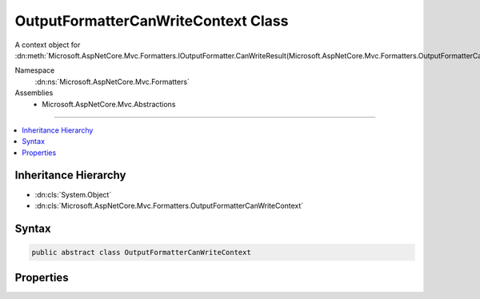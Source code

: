 

OutputFormatterCanWriteContext Class
====================================






A context object for :dn:meth:`Microsoft.AspNetCore.Mvc.Formatters.IOutputFormatter.CanWriteResult(Microsoft.AspNetCore.Mvc.Formatters.OutputFormatterCanWriteContext)`\.


Namespace
    :dn:ns:`Microsoft.AspNetCore.Mvc.Formatters`
Assemblies
    * Microsoft.AspNetCore.Mvc.Abstractions

----

.. contents::
   :local:



Inheritance Hierarchy
---------------------


* :dn:cls:`System.Object`
* :dn:cls:`Microsoft.AspNetCore.Mvc.Formatters.OutputFormatterCanWriteContext`








Syntax
------

.. code-block:: csharp

    public abstract class OutputFormatterCanWriteContext








.. dn:class:: Microsoft.AspNetCore.Mvc.Formatters.OutputFormatterCanWriteContext
    :hidden:

.. dn:class:: Microsoft.AspNetCore.Mvc.Formatters.OutputFormatterCanWriteContext

Properties
----------

.. dn:class:: Microsoft.AspNetCore.Mvc.Formatters.OutputFormatterCanWriteContext
    :noindex:
    :hidden:

    
    .. dn:property:: Microsoft.AspNetCore.Mvc.Formatters.OutputFormatterCanWriteContext.ContentType
    
        
    
        
        Gets or sets the content type to write to the response.
    
        
        :rtype: Microsoft.Extensions.Primitives.StringSegment
    
        
        .. code-block:: csharp
    
            public virtual StringSegment ContentType
            {
                get;
                set;
            }
    
    .. dn:property:: Microsoft.AspNetCore.Mvc.Formatters.OutputFormatterCanWriteContext.FailedContentNegotiation
    
        
    
        
        Gets or sets a value indicating that content-negotiation could not find a formatter based on the 
        information on the :any:`Microsoft.AspNetCore.Http.HttpRequest`\.
    
        
        :rtype: System.Nullable<System.Nullable`1>{System.Boolean<System.Boolean>}
    
        
        .. code-block:: csharp
    
            public virtual bool ? FailedContentNegotiation
            {
                get;
                set;
            }
    
    .. dn:property:: Microsoft.AspNetCore.Mvc.Formatters.OutputFormatterCanWriteContext.Object
    
        
    
        
        Gets or sets the object to write to the response.
    
        
        :rtype: System.Object
    
        
        .. code-block:: csharp
    
            public virtual object Object
            {
                get;
                protected set;
            }
    
    .. dn:property:: Microsoft.AspNetCore.Mvc.Formatters.OutputFormatterCanWriteContext.ObjectType
    
        
    
        
        Gets or sets the :any:`System.Type` of the object to write to the response.
    
        
        :rtype: System.Type
    
        
        .. code-block:: csharp
    
            public virtual Type ObjectType
            {
                get;
                protected set;
            }
    

